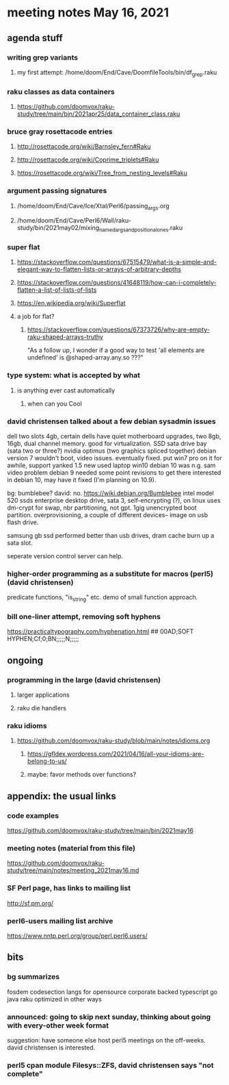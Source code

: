* meeting notes May 16, 2021
** agenda stuff
*** writing grep variants
**** my first attempt: /home/doom/End/Cave/DoomfileTools/bin/df_grep.raku
*** raku classes as data containers
**** https://github.com/doomvox/raku-study/tree/main/bin/2021apr25/data_container_class.raku

*** bruce gray rosettacode entries
**** http://rosettacode.org/wiki/Barnsley_fern#Raku 
**** http://rosettacode.org/wiki/Coprime_triplets#Raku
**** https://rosettacode.org/wiki/Tree_from_nesting_levels#Raku 

*** argument passing signatures
**** /home/doom/End/Cave/Ice/Xtal/Perl6/passing_args.org
**** /home/doom/End/Cave/Perl6/Wall/raku-study/bin/2021may02/mixing_named_args_and_positional_ones.raku

*** super flat
**** https://stackoverflow.com/questions/67515479/what-is-a-simple-and-elegant-way-to-flatten-lists-or-arrays-of-arbitrary-depths
**** https://stackoverflow.com/questions/41648119/how-can-i-completely-flatten-a-list-of-lists-of-lists
**** https://en.wikipedia.org/wiki/Superflat
**** a job for flat?
***** https://stackoverflow.com/questions/67373726/why-are-empty-raku-shaped-arrays-truthy
"As a follow up, I wonder if a good way to test 'all elements are undefined' is @shaped-array.any.so ???"

*** type system: what is accepted by what  
**** is anything ever cast automatically
***** when can you Cool

*** david christensen talked about a few debian sysadmin issues
dell two slots 4gb, certain dells have quiet motherboard
upgrades, two 8gb, 16gb, dual channel memory.  good for
virtualization.  SSD sata drive bay (sata two or three?)
nvidia optimus (two graphics spliced together) 
debian version 7 wouldn't boot, video issues.  eventually fixed.
put win7 pro on it for awhile, support yanked 1.5 
new used laptop win10
debian 10 was n.g. sam video problem
debian 9 needed some point revisions to get there 
interested in debian 10, may have it fixed
(I'm planning on 10.9).

bg: bumblebee?  david: no.  
https://wiki.debian.org/Bumblebee 
intel model 520 ssds  enterprise desktop drive, sata 3,
self-encrypting (?), on linux uses dm-crypt for swap, nbr
partitioning, not gpt.  1gig unencrypted boot partition.
overprovisioning, a couple of different devices-- image on usb
flash drive.

samsung gb ssd performed better than usb drives, dram cache
burn up a sata slot.

seperate version control server can help.

*** higher-order programming as a substitute for macros (perl5)  (david christensen)

predicate functions, "is_string" etc.  demo of small function approach.

*** bill one-liner attempt, removing soft hyphens
https://practicaltypography.com/hyphenation.html 
## 00AD;SOFT HYPHEN;Cf;0;BN;;;;;N;;;;;

** ongoing
*** programming in the large (david christensen)
**** larger applications
**** raku die handlers
*** raku idioms
**** https://github.com/doomvox/raku-study/blob/main/notes/idioms.org
***** https://gfldex.wordpress.com/2021/04/16/all-your-idioms-are-belong-to-us/
***** maybe: favor methods over functions?

** appendix: the usual links
*** code examples
https://github.com/doomvox/raku-study/tree/main/bin/2021may16
*** meeting notes (material from this file)
https://github.com/doomvox/raku-study/tree/main/notes/meeting_2021may16.md
*** SF Perl page, has links to mailing list
http://sf.pm.org/
*** perl6-users mailing list archive
https://www.nntp.perl.org/group/perl.perl6.users/

** bits

*** bg summarizes
fosdem codesection langs for opensource  corporate backed typescript go java
raku optimized in other ways

*** announced: going to skip next sunday, thinking about going with every-other week format
suggestion: have someone else host perl5 meetings on the
off-weeks.  david christensen is interested. 

*** perl5 cpan module  Filesys::ZFS, david christensen says "not complete"
